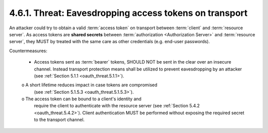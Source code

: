 4.6.1.  Threat: Eavesdropping access tokens on transport
^^^^^^^^^^^^^^^^^^^^^^^^^^^^^^^^^^^^^^^^^^^^^^^^^^^^^^^^^^^^^^^^^^^^^^^^

An attacker could try to obtain a valid :term:`access token` 
on transport between :term:`client` and :term:`resource server`.  
As access tokens are **shared secrets** between :term:`authorization <Authorization Server>` 
and :term:`resource server`, 
they MUST by treated with the same care as other credentials 
(e.g. end-user passwords).

Countermeasures:

   -  Access tokens sent as :term:`bearer` tokens, SHOULD NOT be sent 
      in the clear over an insecure channel.  
      Instead transport protection means shall be utilized to prevent eavesdropping by an attacker
      (see :ref:`Section 5.1.1 <oauth_threat.5.1.1>`).

   o  A short lifetime reduces impact in case tokens are compromised
      (see :ref:`Section 5.1.5.3 <oauth_threat.5.1.5.3>`).

   o  The access token can be bound to a client's identity and 
      require the client to authenticate with the resource server (see
      :ref:`Section 5.4.2 <oauth_threat.5.4.2>`).  
      Client authentication MUST be performed without
      exposing the required secret to the transport channel.


